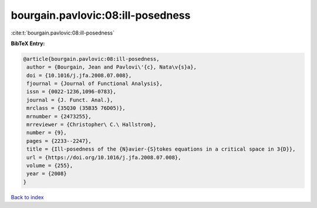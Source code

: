 bourgain.pavlovic:08:ill-posedness
==================================

:cite:t:`bourgain.pavlovic:08:ill-posedness`

**BibTeX Entry:**

.. code-block:: bibtex

   @article{bourgain.pavlovic:08:ill-posedness,
    author = {Bourgain, Jean and Pavlovi\'{c}, Nata\v{s}a},
    doi = {10.1016/j.jfa.2008.07.008},
    fjournal = {Journal of Functional Analysis},
    issn = {0022-1236,1096-0783},
    journal = {J. Funct. Anal.},
    mrclass = {35Q30 (35B35 76D05)},
    mrnumber = {2473255},
    mrreviewer = {Christopher\ C.\ Hallstrom},
    number = {9},
    pages = {2233--2247},
    title = {Ill-posedness of the {N}avier-{S}tokes equations in a critical space in 3{D}},
    url = {https://doi.org/10.1016/j.jfa.2008.07.008},
    volume = {255},
    year = {2008}
   }

`Back to index <../By-Cite-Keys.rst>`_
